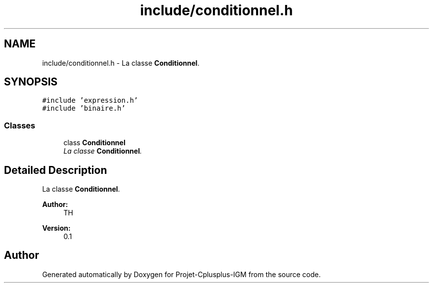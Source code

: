 .TH "include/conditionnel.h" 3 "Tue Apr 12 2016" "Projet-Cplusplus-IGM" \" -*- nroff -*-
.ad l
.nh
.SH NAME
include/conditionnel.h \- La classe \fBConditionnel\fP\&.  

.SH SYNOPSIS
.br
.PP
\fC#include 'expression\&.h'\fP
.br
\fC#include 'binaire\&.h'\fP
.br

.SS "Classes"

.in +1c
.ti -1c
.RI "class \fBConditionnel\fP"
.br
.RI "\fILa classe \fBConditionnel\fP\&. \fP"
.in -1c
.SH "Detailed Description"
.PP 
La classe \fBConditionnel\fP\&. 


.PP
\fBAuthor:\fP
.RS 4
TH 
.RE
.PP
\fBVersion:\fP
.RS 4
0\&.1 
.RE
.PP

.SH "Author"
.PP 
Generated automatically by Doxygen for Projet-Cplusplus-IGM from the source code\&.
